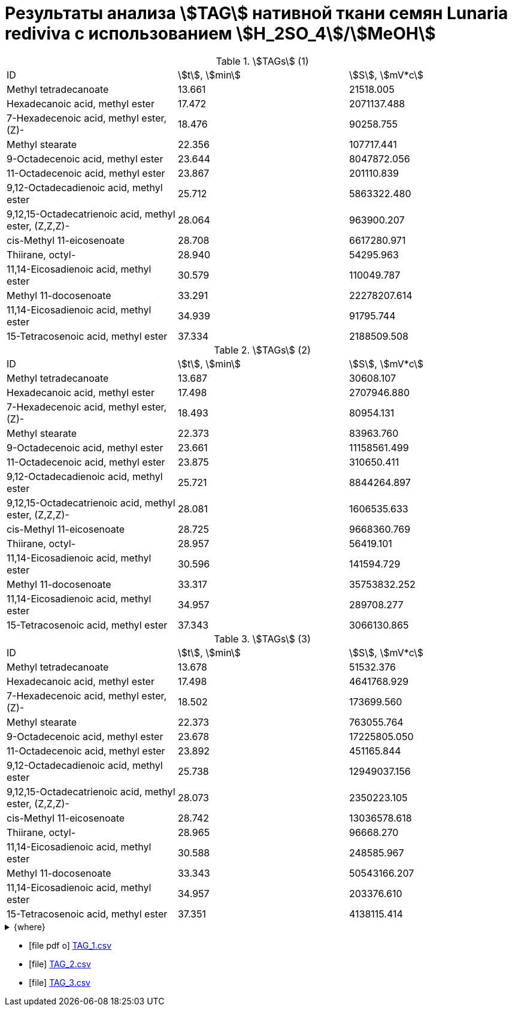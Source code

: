 = Результаты анализа stem:[TAG] нативной ткани семян *Lunaria rediviva* с использованием stem:[H_2SO_4]/stem:[MeOH]
:page-categories: [Calculation]
:page-tags: [FA, Laboratory, Log, LunariaRediviva, Saponification, TL]

.stem:[TAGs] (1)
[cols="3*"]
|===
|ID                                                   |stem:[t], stem:[min]|stem:[S], stem:[mV*c]
|Methyl tetradecanoate                                |13.661              |21518.005
|Hexadecanoic acid, methyl ester                      |17.472              |2071137.488
|7-Hexadecenoic acid, methyl ester, (Z)-              |18.476              |90258.755
|Methyl stearate                                      |22.356              |107717.441
|9-Octadecenoic acid, methyl ester                    |23.644              |8047872.056
|11-Octadecenoic acid, methyl ester                   |23.867              |201110.839
|9,12-Octadecadienoic acid, methyl ester              |25.712              |5863322.480
|9,12,15-Octadecatrienoic acid, methyl ester, (Z,Z,Z)-|28.064              |963900.207
|cis-Methyl 11-eicosenoate                            |28.708              |6617280.971
|Thiirane, octyl-                                     |28.940              |54295.963
|11,14-Eicosadienoic acid, methyl ester               |30.579              |110049.787
|Methyl 11-docosenoate                                |33.291              |22278207.614
|11,14-Eicosadienoic acid, methyl ester               |34.939              |91795.744
|15-Tetracosenoic acid, methyl ester                  |37.334              |2188509.508
|===

.stem:[TAGs] (2)
[cols="3*"]
|===
|ID                                                   |stem:[t], stem:[min]|stem:[S], stem:[mV*c]
|Methyl tetradecanoate                                |13.687              |30608.107
|Hexadecanoic acid, methyl ester                      |17.498              |2707946.880
|7-Hexadecenoic acid, methyl ester, (Z)-              |18.493              |80954.131
|Methyl stearate                                      |22.373              |83963.760
|9-Octadecenoic acid, methyl ester                    |23.661              |11158561.499
|11-Octadecenoic acid, methyl ester                   |23.875              |310650.411
|9,12-Octadecadienoic acid, methyl ester              |25.721              |8844264.897
|9,12,15-Octadecatrienoic acid, methyl ester, (Z,Z,Z)-|28.081              |1606535.633
|cis-Methyl 11-eicosenoate                            |28.725              |9668360.769
|Thiirane, octyl-                                     |28.957              |56419.101
|11,14-Eicosadienoic acid, methyl ester               |30.596              |141594.729
|Methyl 11-docosenoate                                |33.317              |35753832.252
|11,14-Eicosadienoic acid, methyl ester               |34.957              |289708.277
|15-Tetracosenoic acid, methyl ester                  |37.343              |3066130.865
|===

.stem:[TAGs] (3)
[cols="3*"]
|===
|ID                                                   |stem:[t], stem:[min]|stem:[S], stem:[mV*c]
|Methyl tetradecanoate                                |13.678              |51532.376
|Hexadecanoic acid, methyl ester                      |17.498              |4641768.929
|7-Hexadecenoic acid, methyl ester, (Z)-              |18.502              |173699.560
|Methyl stearate                                      |22.373              |763055.764
|9-Octadecenoic acid, methyl ester                    |23.678              |17225805.050
|11-Octadecenoic acid, methyl ester                   |23.892              |451165.844
|9,12-Octadecadienoic acid, methyl ester              |25.738              |12949037.156
|9,12,15-Octadecatrienoic acid, methyl ester, (Z,Z,Z)-|28.073              |2350223.105
|cis-Methyl 11-eicosenoate                            |28.742              |13036578.618
|Thiirane, octyl-                                     |28.965              |96668.270
|11,14-Eicosadienoic acid, methyl ester               |30.588              |248585.967
|Methyl 11-docosenoate                                |33.343              |50543166.207
|11,14-Eicosadienoic acid, methyl ester               |34.957              |203376.610
|15-Tetracosenoic acid, methyl ester                  |37.351              |4138115.414
|===

.{where}
[%collapsible]
====
[unordered]
stem:[t]:: Время удерживания
stem:[S]:: Площадь
====

* icon:file-pdf-o[] xref:/assets/posts/2024-01-22/Сернокислый МеОН_ТАГ_1.csv[TAG_1.csv]
* icon:file[] xref:/assets/posts/2024-01-22/Сернокислый МеОН_ТАГ_2.csv[TAG_2.csv]
* icon:file[] xref:/assets/posts/2024-01-22/Сернокислый МеОН_ТАГ_3.csv[TAG_3.csv]

